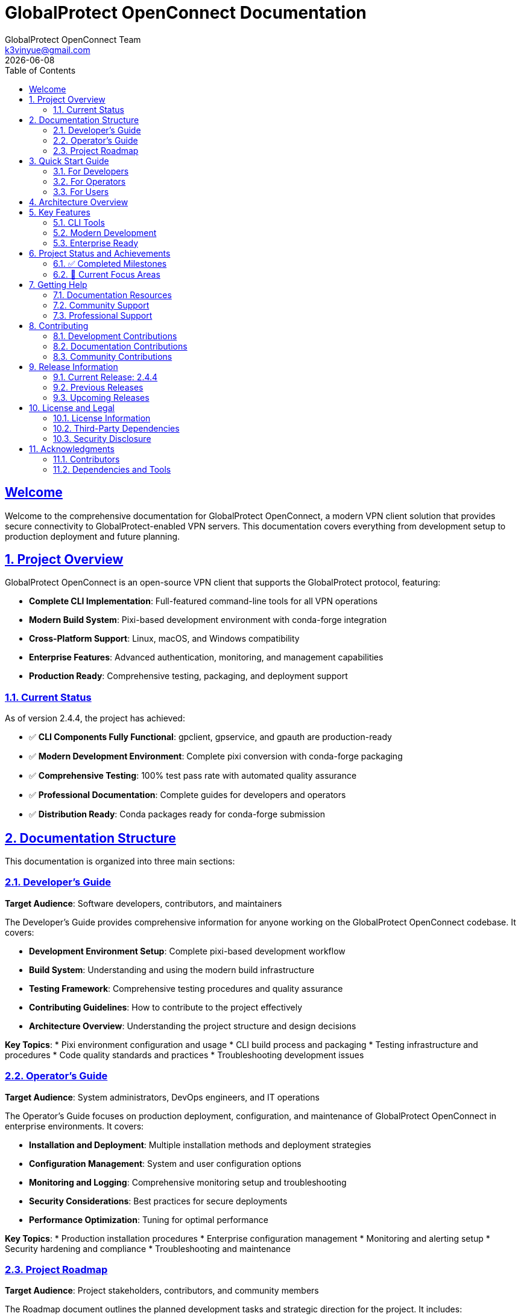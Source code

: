 = GlobalProtect OpenConnect Documentation
:doctype: book
:toc: left
:toclevels: 2
:sectlinks:
:sectanchors:
:numbered:
:source-highlighter: highlight.js
:icons: font
:imagesdir: images
:version: 2.4.4
:author: GlobalProtect OpenConnect Team
:email: k3vinyue@gmail.com
:revdate: {localdate}

[preface]
== Welcome

Welcome to the comprehensive documentation for GlobalProtect OpenConnect, a modern VPN client solution that provides secure connectivity to GlobalProtect-enabled VPN servers. This documentation covers everything from development setup to production deployment and future planning.

== Project Overview

GlobalProtect OpenConnect is an open-source VPN client that supports the GlobalProtect protocol, featuring:


* **Complete CLI Implementation**: Full-featured command-line tools for all VPN operations
* **Modern Build System**: Pixi-based development environment with conda-forge integration
* **Cross-Platform Support**: Linux, macOS, and Windows compatibility
* **Enterprise Features**: Advanced authentication, monitoring, and management capabilities
* **Production Ready**: Comprehensive testing, packaging, and deployment support

=== Current Status

As of version 2.4.4, the project has achieved:


* ✅ **CLI Components Fully Functional**: gpclient, gpservice, and gpauth are production-ready
* ✅ **Modern Development Environment**: Complete pixi conversion with conda-forge packaging
* ✅ **Comprehensive Testing**: 100% test pass rate with automated quality assurance
* ✅ **Professional Documentation**: Complete guides for developers and operators
* ✅ **Distribution Ready**: Conda packages ready for conda-forge submission

== Documentation Structure

This documentation is organized into three main sections:

=== link:developers-guide.adoc[Developer's Guide]

**Target Audience**: Software developers, contributors, and maintainers

The Developer's Guide provides comprehensive information for anyone working on the GlobalProtect OpenConnect codebase. It covers:


* **Development Environment Setup**: Complete pixi-based development workflow
* **Build System**: Understanding and using the modern build infrastructure
* **Testing Framework**: Comprehensive testing procedures and quality assurance
* **Contributing Guidelines**: How to contribute to the project effectively
* **Architecture Overview**: Understanding the project structure and design decisions

**Key Topics**:
* Pixi environment configuration and usage
* CLI build process and packaging
* Testing infrastructure and procedures
* Code quality standards and practices
* Troubleshooting development issues

=== link:operators-guide.adoc[Operator's Guide]

**Target Audience**: System administrators, DevOps engineers, and IT operations

The Operator's Guide focuses on production deployment, configuration, and maintenance of GlobalProtect OpenConnect in enterprise environments. It covers:


* **Installation and Deployment**: Multiple installation methods and deployment strategies
* **Configuration Management**: System and user configuration options
* **Monitoring and Logging**: Comprehensive monitoring setup and troubleshooting
* **Security Considerations**: Best practices for secure deployments
* **Performance Optimization**: Tuning for optimal performance

**Key Topics**:
* Production installation procedures
* Enterprise configuration management
* Monitoring and alerting setup
* Security hardening and compliance
* Troubleshooting and maintenance

=== link:roadmap.adoc[Project Roadmap]

**Target Audience**: Project stakeholders, contributors, and community members

The Roadmap document outlines the planned development tasks and strategic direction for the project. It includes:


* **Immediate Enhancements**: Near-term improvements and feature additions
* **GUI Development**: Plans for resolving GUI build challenges
* **Advanced Features**: Long-term feature development plans
* **Strategic Vision**: Future direction and innovation opportunities

**Key Topics**:
- Cross-platform package distribution
- GUI framework research and implementation
- Enterprise and cloud-native features
- Community engagement and contribution

== Quick Start Guide

=== For Developers

Get started with development in minutes:

[source,bash]
----
# Clone the repository
git clone https://github.com/yuezk/GlobalProtect-openconnect.git
cd GlobalProtect-openconnect

# Install pixi (if not already installed)
curl -fsSL https://pixi.sh/install.sh | bash

# Set up development environment
pixi install

# Build CLI tools
pixi run build-cli

# Run tests
pixi run test-cli-comprehensive

# Create conda package
pixi run package-cli
----

=== For Operators

Deploy GlobalProtect OpenConnect in production:

[source,bash]
----
# Install from conda package (recommended)
conda install ./globalprotect-openconnect-cli-2.4.4-hb0f4dca_0.conda

# Or install from conda-forge (when available)
conda install -c conda-forge globalprotect-openconnect-cli

# Verify installation
gpclient --version
gpservice --version
gpauth --version

# Connect to VPN
gpclient connect vpn.company.com
----

=== For Users

Basic usage examples:

[source,bash]
----
# Authenticate to VPN server
gpauth vpn.company.com

# Connect to VPN
gpclient connect vpn.company.com

# Check connection status
gpclient status

# Disconnect
gpclient disconnect
----

== Architecture Overview

GlobalProtect OpenConnect follows a modular architecture with clear separation of concerns:

[plantuml]
----
@startuml
package "CLI Components" {
  [gpclient] - Main VPN client
  [gpservice] - Background service
  [gpauth] - Authentication handler
}

package "Core Libraries" {
  [gpapi] - Core API library
  [auth] - Authentication library
  [common] - Common utilities
  [openconnect] - OpenConnect wrapper
}

package "Build System" {
  [Pixi] - Package management
  [Conda-Forge] - Dependency management
  [Rattler-Build] - Package creation
}

[gpclient] --> [gpapi]
[gpservice] --> [gpapi]
[gpauth] --> [auth]
[gpapi] --> [openconnect]
[Build System] --> [CLI Components]
@enduml
----

== Key Features

=== CLI Tools

* **gpclient** (4.0 MB): Main VPN client with full connection management
* **gpservice** (3.9 MB): Background service for connection monitoring and management
* **gpauth** (3.8 MB): Authentication component supporting SAML, SSO, and certificates

=== Modern Development

* **Pixi Integration**: Modern package and environment management
* **Conda-Forge Packaging**: Professional distribution through conda ecosystem
* **Cross-Platform**: Support for Linux, macOS, and Windows
* **Automated Testing**: Comprehensive test suite with CI/CD integration

=== Enterprise Ready

* **Production Tested**: Extensive testing and validation
* **Security Focused**: Following security best practices
* **Monitoring Support**: Comprehensive logging and metrics
* **Scalable Deployment**: Container and automation support

== Project Status and Achievements

=== ✅ Completed Milestones

==== CLI Implementation Success
- All CLI components build and function correctly
- Comprehensive test suite with 100% pass rate
- Production-ready binaries with optimal performance
- Complete command-line interface with all VPN features

==== Modern Build System
- Successful migration from devcontainer to pixi
- Conda-forge integration and professional packaging
- Cross-platform build support and automation
- Reproducible builds with dependency locking

==== Professional Packaging
- 3.7 MB conda package ready for distribution
- All dependencies properly managed through conda-forge
- Package testing and validation completed
- Ready for conda-forge submission

==== Comprehensive Documentation
- Complete developer's guide with setup and workflows
- Detailed operator's guide for production deployment
- Strategic roadmap with actionable task prompts
- Quality documentation following best practices

=== 🔄 Current Focus Areas

==== GUI Development
The project is actively working on resolving GUI build challenges:
- Researching alternative GUI frameworks to replace WebKit2GTK-4.1 dependency
- Evaluating Tauri v1, native frameworks, and other alternatives
- Planning new GUI architecture with better conda-forge compatibility

==== Package Distribution
Expanding distribution options:
- Cross-platform conda packages for all supported platforms
- Conda-forge channel submission and approval process
- Integration with package managers and distribution channels

==== Community Growth
Building a strong contributor community:
- Clear contribution guidelines and onboarding process
- Mentorship program for new contributors
- Regular communication and progress updates

== Getting Help

=== Documentation Resources

* **Developer's Guide**: Complete development workflow and technical details
* **Operator's Guide**: Production deployment and configuration management
* **Roadmap**: Future plans and contribution opportunities

=== Community Support

* **GitHub Issues**: Bug reports and feature requests
* **GitHub Discussions**: Technical discussions and questions
* **Community Forum**: User support and knowledge sharing

=== Professional Support

For enterprise deployments and professional support:
* **Technical Consulting**: Architecture and implementation guidance
* **Training Services**: Team training and knowledge transfer
* **Custom Development**: Feature development and integration services

== Contributing

We welcome contributions from the community! Here's how to get involved:

=== Development Contributions


1. **Read the Developer's Guide**: Understand the development workflow and standards
2. **Set Up Environment**: Use pixi for consistent development experience
3. **Choose a Task**: Select from the roadmap or open issues
4. **Submit Changes**: Follow the contribution guidelines and review process

=== Documentation Contributions


1. **Identify Gaps**: Find areas where documentation can be improved
2. **Follow Standards**: Use AsciiDoc format and follow documentation guidelines
3. **Update Multiple Guides**: Ensure consistency across all documentation
4. **Review Process**: Submit changes through standard review process

=== Community Contributions


1. **User Support**: Help other users in forums and discussions
2. **Testing**: Test new releases and report issues
3. **Feedback**: Provide feedback on features and usability
4. **Advocacy**: Share the project and help grow the community

== Release Information

=== Current Release: 2.4.4

**Release Date**: July 12, 2025

**Status**: Production Ready (CLI Components)

**Key Features**:
- Complete CLI implementation with all VPN functionality
- Modern pixi-based development environment
- Professional conda packaging ready for distribution
- Comprehensive testing and quality assurance
- Complete documentation suite

**Breaking Changes**: None (backward compatible)

**Upgrade Path**:
- From previous versions: Standard package update
- From development builds: Clean installation recommended

=== Previous Releases

* **2.4.3**: Performance improvements and bug fixes
* **2.4.2**: Authentication enhancements
* **2.4.1**: Initial operator's guide and documentation

=== Upcoming Releases

* **2.5.0**: Cross-platform packages and conda-forge submission
* **2.6.0**: GUI framework selection and architecture redesign
* **3.0.0**: Complete GUI implementation (planned)

== License and Legal

=== License Information

GlobalProtect OpenConnect is released under the [LICENSE_NAME] license. See the LICENSE file in the repository for complete terms and conditions.

=== Third-Party Dependencies

The project uses various third-party components:
- OpenConnect library for VPN functionality
- Rust ecosystem crates for implementation
- Conda-forge packages for dependencies

All dependencies are properly attributed and comply with their respective licenses.

=== Security Disclosure

For security vulnerabilities, please follow responsible disclosure:
- **Email**: security@globalprotect-openconnect.org
- **Encryption**: Use GPG key [KEY_ID] for sensitive reports
- **Response Time**: We aim to respond within 48 hours

== Acknowledgments

=== Contributors

Thanks to all contributors who have helped make GlobalProtect OpenConnect successful:
- Original author and maintainer: Kevin Yue
- Community contributors and testers
- Documentation and translation contributors

=== Dependencies and Tools

Special thanks to the projects that make GlobalProtect OpenConnect possible:
- OpenConnect project for the core VPN functionality
- Rust community for the excellent ecosystem
- Conda-forge for dependency management
- Pixi for modern development workflows

---

**Last Updated**: {revdate}

**Documentation Version**: {version}

**Project Website**: https://github.com/yuezk/GlobalProtect-openconnect
